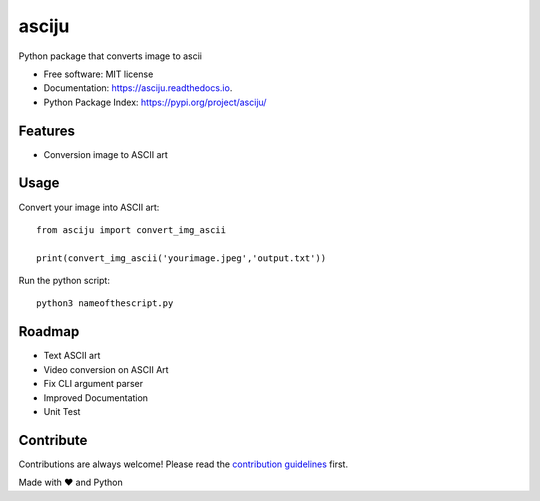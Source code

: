 ======
asciju
======


.. image:: https://img.shields.io/pypi/v/asciju.svg
        :target: https://pypi.python.org/pypi/asciju

.. image:: https://img.shields.io/travis/aju100/asciju.svg
        :target: https://travis-ci.com/aju100/asciju

.. image:: https://readthedocs.org/projects/asciju/badge/?version=latest
        :target: https://asciju.readthedocs.io/en/latest/?version=latest
        :alt: Documentation Status




Python package that converts image to ascii


* Free software: MIT license
* Documentation: https://asciju.readthedocs.io.
* Python Package Index: https://pypi.org/project/asciju/


Features
--------

* Conversion image to ASCII art


Usage
-----

Convert your image into ASCII art::

        from asciju import convert_img_ascii

        print(convert_img_ascii('yourimage.jpeg','output.txt'))

Run the python script::

        python3 nameofthescript.py


.. image:: assets/run.gif

Roadmap
--------

* Text ASCII art
* Video conversion on ASCII Art
* Fix CLI argument parser
* Improved Documentation
* Unit Test

Contribute
------------
.. _contribute: https://github.com/Aju100/asciju/blob/main/CONTRIBUTING.rst

Contributions are always welcome! Please read the `contribution guidelines <contribute_>`_ first.


Made with ❤️ and Python